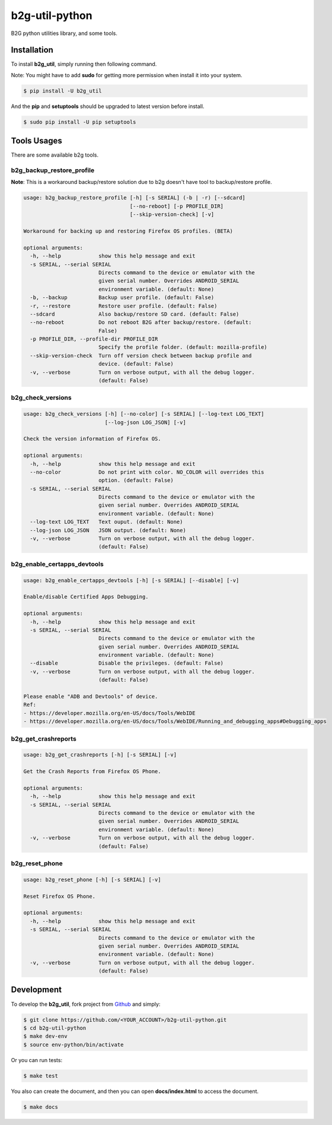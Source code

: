 b2g-util-python
===============
.. image:: https://travis-ci.org/askeing/b2g-util-python.svg?branch=master
    :target: https://travis-ci.org/askeing/b2g-util-python

B2G python utilities library, and some tools.


Installation
------------

To install **b2g_util**, simply running then following command.

Note: You might have to add **sudo** for getting more permission when install it into your system.

.. code-block:: bash

    $ pip install -U b2g_util

And the **pip** and **setuptools** should be upgraded to latest version before install.

.. code-block:: bash

    $ sudo pip install -U pip setuptools


Tools Usages
------------

There are some available b2g tools.

b2g_backup_restore_profile
++++++++++++++++++++++++++

**Note**: This is a workaround backup/restore solution due to b2g doesn't have tool to backup/restore profile.

.. code-block:: bash

    usage: b2g_backup_restore_profile [-h] [-s SERIAL] (-b | -r) [--sdcard]
                                      [--no-reboot] [-p PROFILE_DIR]
                                      [--skip-version-check] [-v]

    Workaround for backing up and restoring Firefox OS profiles. (BETA)

    optional arguments:
      -h, --help            show this help message and exit
      -s SERIAL, --serial SERIAL
                            Directs command to the device or emulator with the
                            given serial number. Overrides ANDROID_SERIAL
                            environment variable. (default: None)
      -b, --backup          Backup user profile. (default: False)
      -r, --restore         Restore user profile. (default: False)
      --sdcard              Also backup/restore SD card. (default: False)
      --no-reboot           Do not reboot B2G after backup/restore. (default:
                            False)
      -p PROFILE_DIR, --profile-dir PROFILE_DIR
                            Specify the profile folder. (default: mozilla-profile)
      --skip-version-check  Turn off version check between backup profile and
                            device. (default: False)
      -v, --verbose         Turn on verbose output, with all the debug logger.
                            (default: False)


b2g_check_versions
++++++++++++++++++

.. code-block:: bash

    usage: b2g_check_versions [-h] [--no-color] [-s SERIAL] [--log-text LOG_TEXT]
                              [--log-json LOG_JSON] [-v]

    Check the version information of Firefox OS.

    optional arguments:
      -h, --help            show this help message and exit
      --no-color            Do not print with color. NO_COLOR will overrides this
                            option. (default: False)
      -s SERIAL, --serial SERIAL
                            Directs command to the device or emulator with the
                            given serial number. Overrides ANDROID_SERIAL
                            environment variable. (default: None)
      --log-text LOG_TEXT   Text ouput. (default: None)
      --log-json LOG_JSON   JSON output. (default: None)
      -v, --verbose         Turn on verbose output, with all the debug logger.
                            (default: False)


b2g_enable_certapps_devtools
++++++++++++++++++++++++++++

.. code-block:: bash

    usage: b2g_enable_certapps_devtools [-h] [-s SERIAL] [--disable] [-v]

    Enable/disable Certified Apps Debugging.

    optional arguments:
      -h, --help            show this help message and exit
      -s SERIAL, --serial SERIAL
                            Directs command to the device or emulator with the
                            given serial number. Overrides ANDROID_SERIAL
                            environment variable. (default: None)
      --disable             Disable the privileges. (default: False)
      -v, --verbose         Turn on verbose output, with all the debug logger.
                            (default: False)

    Please enable "ADB and Devtools" of device.
    Ref:
    - https://developer.mozilla.org/en-US/docs/Tools/WebIDE
    - https://developer.mozilla.org/en-US/docs/Tools/WebIDE/Running_and_debugging_apps#Debugging_apps


b2g_get_crashreports
++++++++++++++++++++

.. code-block:: bash

    usage: b2g_get_crashreports [-h] [-s SERIAL] [-v]

    Get the Crash Reports from Firefox OS Phone.

    optional arguments:
      -h, --help            show this help message and exit
      -s SERIAL, --serial SERIAL
                            Directs command to the device or emulator with the
                            given serial number. Overrides ANDROID_SERIAL
                            environment variable. (default: None)
      -v, --verbose         Turn on verbose output, with all the debug logger.
                            (default: False)


b2g_reset_phone
+++++++++++++++

.. code-block:: bash

    usage: b2g_reset_phone [-h] [-s SERIAL] [-v]

    Reset Firefox OS Phone.

    optional arguments:
      -h, --help            show this help message and exit
      -s SERIAL, --serial SERIAL
                            Directs command to the device or emulator with the
                            given serial number. Overrides ANDROID_SERIAL
                            environment variable. (default: None)
      -v, --verbose         Turn on verbose output, with all the debug logger.
                            (default: False)


Development
-----------

To develop the **b2g_util**, fork project from `Github <https://github.com/askeing/b2g-util-python.git>`_ and simply:

.. code-block:: bash

    $ git clone https://github.com/<YOUR_ACCOUNT>/b2g-util-python.git
    $ cd b2g-util-python
    $ make dev-env
    $ source env-python/bin/activate

Or you can run tests:

.. code-block:: bash

    $ make test

You also can create the document, and then you can open **docs/index.html** to access the document.

.. code-block:: bash

    $ make docs

